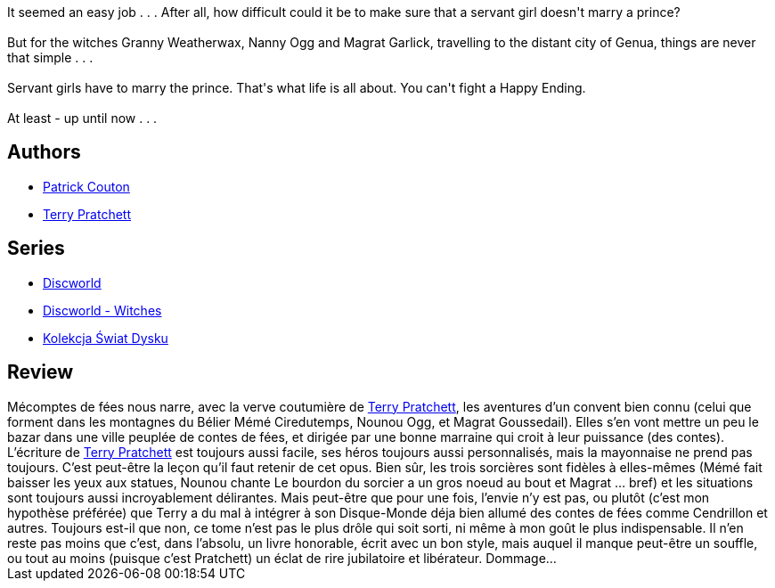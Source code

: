 :jbake-type: post
:jbake-status: published
:jbake-title: Mécontes de fées (Les Annales du Disque-Monde, #12)
:jbake-tags:  fantasy, rayon-imaginaire,_année_2002,_mois_déc.,_note_3,fable,read
:jbake-date: 2002-12-13
:jbake-depth: ../../
:jbake-uri: goodreads/books/9782266121361.adoc
:jbake-bigImage: https://s.gr-assets.com/assets/nophoto/book/111x148-bcc042a9c91a29c1d680899eff700a03.png
:jbake-smallImage: https://s.gr-assets.com/assets/nophoto/book/50x75-a91bf249278a81aabab721ef782c4a74.png
:jbake-source: https://www.goodreads.com/book/show/513479
:jbake-style: goodreads goodreads-book

++++
<div class="book-description">
It seemed an easy job . . . After all, how difficult could it be to make sure that a servant girl doesn't marry a prince?<br /><br />But for the witches Granny Weatherwax, Nanny Ogg and Magrat Garlick, travelling to the distant city of Genua, things are never that simple . . .<br /><br />Servant girls have to marry the prince. That's what life is all about. You can't fight a Happy Ending.<br /><br />At least - up until now . . .
</div>
++++


## Authors
* link:../authors/58715.html[Patrick Couton]
* link:../authors/1654.html[Terry Pratchett]

## Series
* link:../series/Discworld.html[Discworld]
* link:../series/Discworld_-_Witches.html[Discworld - Witches]
* link:../series/Kolekcja_Swiat_Dysku.html[Kolekcja Świat Dysku]

## Review

++++
Mécomptes de fées nous narre, avec la verve coutumière de <a class="DirectAuthorReference destination_Author" href="../authors/1654.html">Terry Pratchett</a>, les aventures d’un convent bien connu (celui que forment dans les montagnes du Bélier Mémé Ciredutemps, Nounou Ogg, et Magrat Goussedail). Elles s’en vont mettre un peu le bazar dans une ville peuplée de contes de fées, et dirigée par une bonne marraine qui croit à leur puissance (des contes). <br/>L’écriture de <a class="DirectAuthorReference destination_Author" href="../authors/1654.html">Terry Pratchett</a> est toujours aussi facile, ses héros toujours aussi personnalisés, mais la mayonnaise ne prend pas toujours. C’est peut-être la leçon qu’il faut retenir de cet opus. Bien sûr, les trois sorcières sont fidèles à elles-mêmes (Mémé fait baisser les yeux aux statues, Nounou chante Le bourdon du sorcier a un gros noeud au bout et Magrat … bref) et les situations sont toujours aussi incroyablement délirantes. Mais peut-être que pour une fois, l’envie n’y est pas, ou plutôt (c’est mon hypothèse préférée) que Terry a du mal à intégrer à son Disque-Monde déja bien allumé des contes de fées comme Cendrillon et autres. Toujours est-il que non, ce tome n’est pas le plus drôle qui soit sorti, ni même à mon goût le plus indispensable. Il n’en reste pas moins que c’est, dans l’absolu, un livre honorable, écrit avec un bon style, mais auquel il manque peut-être un souffle, ou tout au moins (puisque c’est Pratchett) un éclat de rire jubilatoire et libérateur. Dommage…
++++